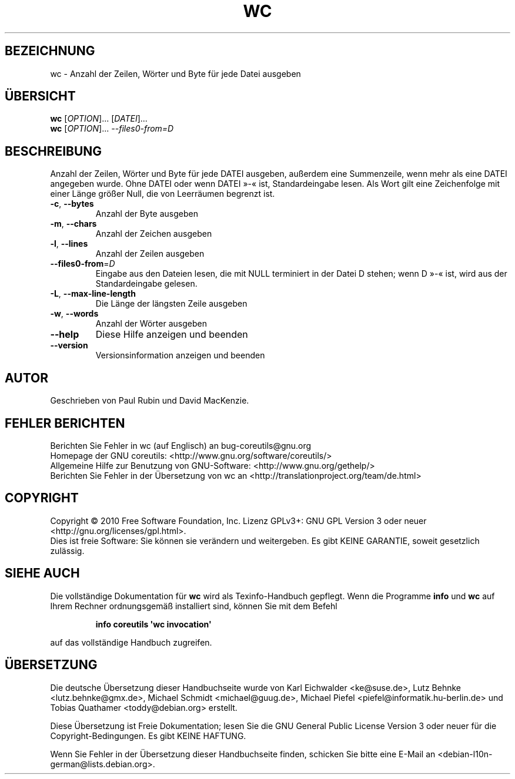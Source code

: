 .\" DO NOT MODIFY THIS FILE!  It was generated by help2man 1.35.
.\"*******************************************************************
.\"
.\" This file was generated with po4a. Translate the source file.
.\"
.\"*******************************************************************
.TH WC 1 "April 2010" "GNU coreutils 8.5" "Dienstprogramme für Benutzer"
.SH BEZEICHNUNG
wc \- Anzahl der Zeilen, Wörter und Byte für jede Datei ausgeben
.SH ÜBERSICHT
\fBwc\fP [\fIOPTION\fP]... [\fIDATEI\fP]...
.br
\fBwc\fP [\fIOPTION\fP]... \fI\-\-files0\-from=D\fP
.SH BESCHREIBUNG
.\" Add any additional description here
.PP
Anzahl der Zeilen, Wörter und Byte für jede DATEI ausgeben, außerdem eine
Summenzeile, wenn mehr als eine DATEI angegeben wurde. Ohne DATEI oder wenn
DATEI »\-« ist, Standardeingabe lesen. Als Wort gilt eine Zeichenfolge mit
einer Länge größer Null, die von Leerräumen begrenzt ist.
.TP 
\fB\-c\fP, \fB\-\-bytes\fP
Anzahl der Byte ausgeben
.TP 
\fB\-m\fP, \fB\-\-chars\fP
Anzahl der Zeichen ausgeben
.TP 
\fB\-l\fP, \fB\-\-lines\fP
Anzahl der Zeilen ausgeben
.TP 
\fB\-\-files0\-from\fP=\fID\fP
Eingabe aus den Dateien lesen, die mit NULL terminiert in der Datei D
stehen; wenn D »\-« ist, wird aus der Standardeingabe gelesen.
.TP 
\fB\-L\fP, \fB\-\-max\-line\-length\fP
Die Länge der längsten Zeile ausgeben
.TP 
\fB\-w\fP, \fB\-\-words\fP
Anzahl der Wörter ausgeben
.TP 
\fB\-\-help\fP
Diese Hilfe anzeigen und beenden
.TP 
\fB\-\-version\fP
Versionsinformation anzeigen und beenden
.SH AUTOR
Geschrieben von Paul Rubin und David MacKenzie.
.SH "FEHLER BERICHTEN"
Berichten Sie Fehler in wc (auf Englisch) an bug\-coreutils@gnu.org
.br
Homepage der GNU coreutils: <http://www.gnu.org/software/coreutils/>
.br
Allgemeine Hilfe zur Benutzung von GNU\-Software:
<http://www.gnu.org/gethelp/>
.br
Berichten Sie Fehler in der Übersetzung von wc an
<http://translationproject.org/team/de.html>
.SH COPYRIGHT
Copyright \(co 2010 Free Software Foundation, Inc. Lizenz GPLv3+: GNU GPL
Version 3 oder neuer <http://gnu.org/licenses/gpl.html>.
.br
Dies ist freie Software: Sie können sie verändern und weitergeben. Es gibt
KEINE GARANTIE, soweit gesetzlich zulässig.
.SH "SIEHE AUCH"
Die vollständige Dokumentation für \fBwc\fP wird als Texinfo\-Handbuch
gepflegt. Wenn die Programme \fBinfo\fP und \fBwc\fP auf Ihrem Rechner
ordnungsgemäß installiert sind, können Sie mit dem Befehl
.IP
\fBinfo coreutils \(aqwc invocation\(aq\fP
.PP
auf das vollständige Handbuch zugreifen.

.SH ÜBERSETZUNG
Die deutsche Übersetzung dieser Handbuchseite wurde von
Karl Eichwalder <ke@suse.de>,
Lutz Behnke <lutz.behnke@gmx.de>,
Michael Schmidt <michael@guug.de>,
Michael Piefel <piefel@informatik.hu-berlin.de>
und
Tobias Quathamer <toddy@debian.org>
erstellt.

Diese Übersetzung ist Freie Dokumentation; lesen Sie die
GNU General Public License Version 3 oder neuer für die
Copyright-Bedingungen. Es gibt KEINE HAFTUNG.

Wenn Sie Fehler in der Übersetzung dieser Handbuchseite finden,
schicken Sie bitte eine E-Mail an <debian-l10n-german@lists.debian.org>.
